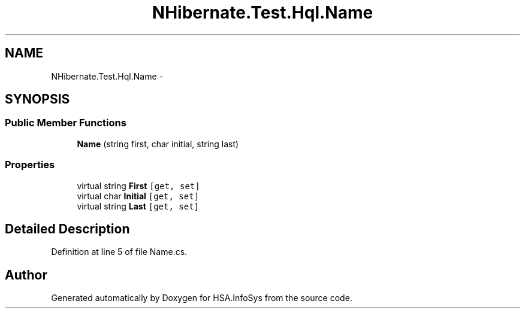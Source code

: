 .TH "NHibernate.Test.Hql.Name" 3 "Fri Jul 5 2013" "Version 1.0" "HSA.InfoSys" \" -*- nroff -*-
.ad l
.nh
.SH NAME
NHibernate.Test.Hql.Name \- 
.SH SYNOPSIS
.br
.PP
.SS "Public Member Functions"

.in +1c
.ti -1c
.RI "\fBName\fP (string first, char initial, string last)"
.br
.in -1c
.SS "Properties"

.in +1c
.ti -1c
.RI "virtual string \fBFirst\fP\fC [get, set]\fP"
.br
.ti -1c
.RI "virtual char \fBInitial\fP\fC [get, set]\fP"
.br
.ti -1c
.RI "virtual string \fBLast\fP\fC [get, set]\fP"
.br
.in -1c
.SH "Detailed Description"
.PP 
Definition at line 5 of file Name\&.cs\&.

.SH "Author"
.PP 
Generated automatically by Doxygen for HSA\&.InfoSys from the source code\&.
